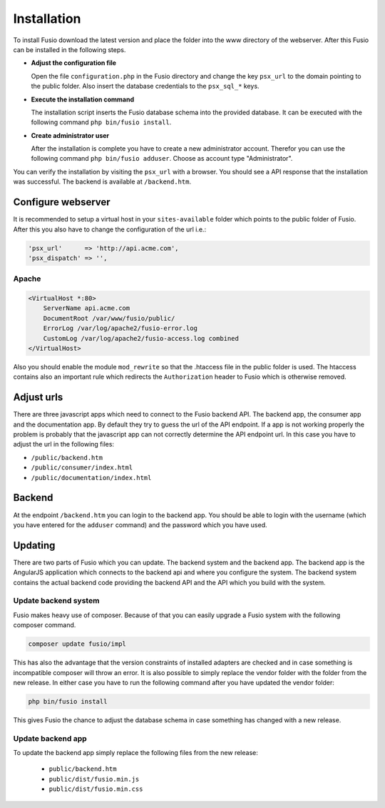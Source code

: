 
Installation
============

To install Fusio download the latest version and place the folder into the www 
directory of the webserver. After this Fusio can be installed in the following 
steps.

* **Adjust the configuration file**

  Open the file ``configuration.php`` in the Fusio directory and change the key 
  ``psx_url`` to the domain pointing to the public folder. Also insert the 
  database credentials to the ``psx_sql_*`` keys.
* **Execute the installation command**

  The installation script inserts the Fusio database schema into the provided 
  database. It can be executed with the following command 
  ``php bin/fusio install``.
* **Create administrator user**

  After the installation is complete you have to create a new administrator 
  account. Therefor you can use the following command ``php bin/fusio adduser``. 
  Choose as account type "Administrator".

You can verify the installation by visiting the ``psx_url`` with a browser. You
should see a API response that the installation was successful. The backend is
available at ``/backend.htm``.

Configure webserver
-------------------

It is recommended to setup a virtual host in your ``sites-available`` folder 
which points to the public folder of Fusio. After this you also have to change 
the configuration of the url i.e.:

.. code-block:: text

    'psx_url'      => 'http://api.acme.com',
    'psx_dispatch' => '',

Apache
^^^^^^

.. code-block:: text

    <VirtualHost *:80>
        ServerName api.acme.com
        DocumentRoot /var/www/fusio/public/
        ErrorLog /var/log/apache2/fusio-error.log
        CustomLog /var/log/apache2/fusio-access.log combined
    </VirtualHost>

Also you should enable the module ``mod_rewrite`` so that the .htaccess file in 
the public folder is used. The htaccess contains also an important rule which 
redirects the ``Authorization`` header to Fusio which is otherwise removed.

Adjust urls
-----------

There are three javascript apps which need to connect to the Fusio backend API.
The backend app, the consumer app and the documentation app. By default they try 
to guess the url of the API endpoint. If a app is not working properly the 
problem is probably that the javascript app can not correctly determine the API 
endpoint url. In this case you have to adjust the url in the following files:

* ``/public/backend.htm``
* ``/public/consumer/index.html``
* ``/public/documentation/index.html``

Backend
-------

At the endpoint ``/backend.htm`` you can login to the backend app. You should
be able to login with the username (which you have entered for the ``adduser``
command) and the password which you have used. 

Updating
--------

There are two parts of Fusio which you can update. The backend system and the 
backend app. The backend app is the AngularJS application which connects
to the backend api and where you configure the system. The backend system 
contains the actual backend code providing the backend API and the API which you 
build with the system.

Update backend system
^^^^^^^^^^^^^^^^^^^^^

Fusio makes heavy use of composer. Because of that you can easily upgrade a 
Fusio system with the following composer command.

.. code-block:: text

    composer update fusio/impl

This has also the advantage that the version constraints of installed adapters
are checked and in case something is incompatible composer will throw an error.
It is also possible to simply replace the vendor folder with the folder from the
new release. In either case you have to run the following command after you have
updated the vendor folder:

.. code-block:: text

    php bin/fusio install

This gives Fusio the chance to adjust the database schema in case something has
changed with a new release.

Update backend app
^^^^^^^^^^^^^^^^^^

To update the backend app simply replace the following files from the new 
release:

 * ``public/backend.htm``
 * ``public/dist/fusio.min.js``
 * ``public/dist/fusio.min.css``
